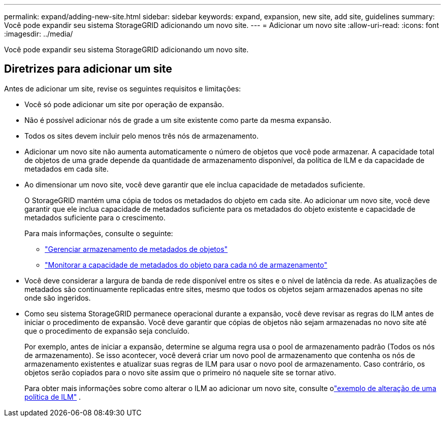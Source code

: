 ---
permalink: expand/adding-new-site.html 
sidebar: sidebar 
keywords: expand, expansion, new site, add site, guidelines 
summary: Você pode expandir seu sistema StorageGRID adicionando um novo site. 
---
= Adicionar um novo site
:allow-uri-read: 
:icons: font
:imagesdir: ../media/


[role="lead"]
Você pode expandir seu sistema StorageGRID adicionando um novo site.



== Diretrizes para adicionar um site

Antes de adicionar um site, revise os seguintes requisitos e limitações:

* Você só pode adicionar um site por operação de expansão.
* Não é possível adicionar nós de grade a um site existente como parte da mesma expansão.
* Todos os sites devem incluir pelo menos três nós de armazenamento.
* Adicionar um novo site não aumenta automaticamente o número de objetos que você pode armazenar.  A capacidade total de objetos de uma grade depende da quantidade de armazenamento disponível, da política de ILM e da capacidade de metadados em cada site.
* Ao dimensionar um novo site, você deve garantir que ele inclua capacidade de metadados suficiente.
+
O StorageGRID mantém uma cópia de todos os metadados do objeto em cada site.  Ao adicionar um novo site, você deve garantir que ele inclua capacidade de metadados suficiente para os metadados do objeto existente e capacidade de metadados suficiente para o crescimento.

+
Para mais informações, consulte o seguinte:

+
** link:../admin/managing-object-metadata-storage.html["Gerenciar armazenamento de metadados de objetos"]
** link:../monitor/monitoring-storage-capacity.html#monitor-object-metadata-capacity-for-each-storage-node["Monitorar a capacidade de metadados do objeto para cada nó de armazenamento"]


* Você deve considerar a largura de banda de rede disponível entre os sites e o nível de latência da rede.  As atualizações de metadados são continuamente replicadas entre sites, mesmo que todos os objetos sejam armazenados apenas no site onde são ingeridos.
* Como seu sistema StorageGRID permanece operacional durante a expansão, você deve revisar as regras do ILM antes de iniciar o procedimento de expansão.  Você deve garantir que cópias de objetos não sejam armazenadas no novo site até que o procedimento de expansão seja concluído.
+
Por exemplo, antes de iniciar a expansão, determine se alguma regra usa o pool de armazenamento padrão (Todos os nós de armazenamento).  Se isso acontecer, você deverá criar um novo pool de armazenamento que contenha os nós de armazenamento existentes e atualizar suas regras de ILM para usar o novo pool de armazenamento.  Caso contrário, os objetos serão copiados para o novo site assim que o primeiro nó naquele site se tornar ativo.

+
Para obter mais informações sobre como alterar o ILM ao adicionar um novo site, consulte olink:../ilm/example-6-changing-ilm-policy.html["exemplo de alteração de uma política de ILM"] .


